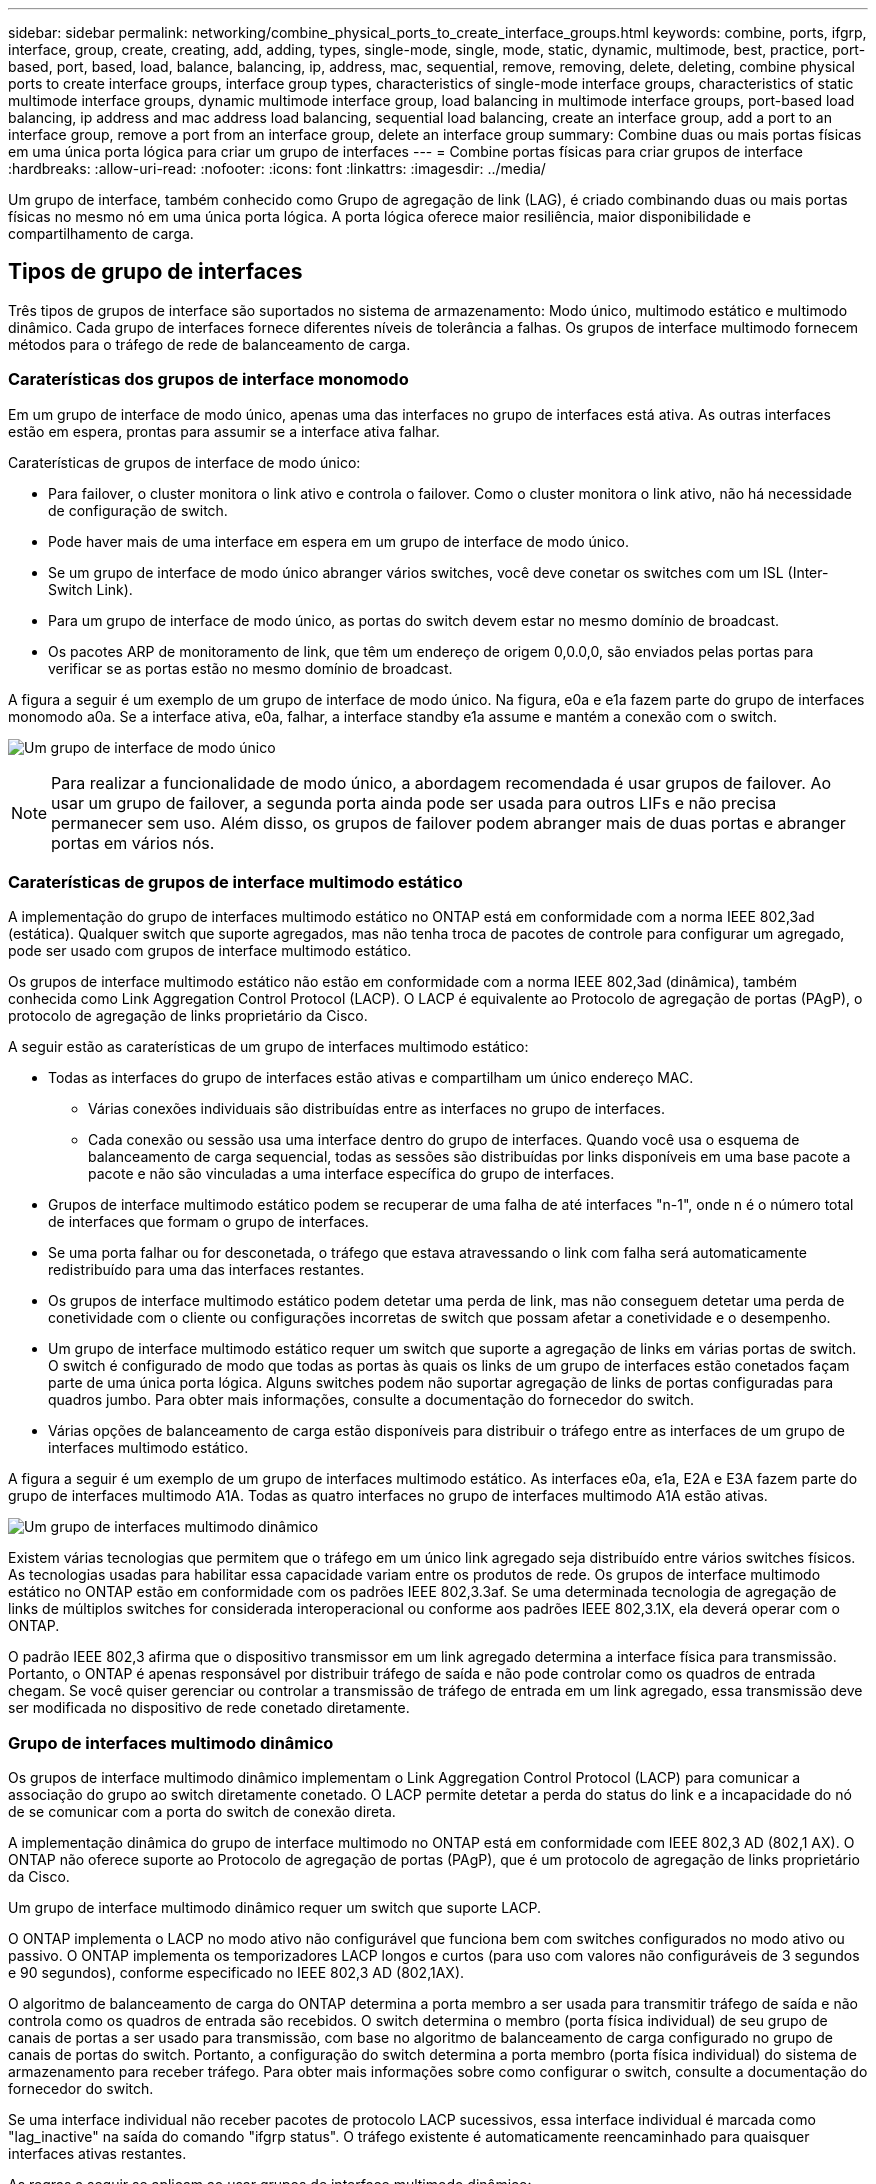 ---
sidebar: sidebar 
permalink: networking/combine_physical_ports_to_create_interface_groups.html 
keywords: combine, ports, ifgrp, interface, group, create, creating, add, adding, types, single-mode, single, mode, static, dynamic, multimode, best, practice, port-based, port, based, load, balance, balancing, ip, address, mac, sequential, remove, removing, delete, deleting, combine physical ports to create interface groups, interface group types, characteristics of single-mode interface groups, characteristics of static multimode interface groups, dynamic multimode interface group, load balancing in multimode interface groups, port-based load balancing, ip address and mac address load balancing, sequential load balancing, create an interface group, add a port to an interface group, remove a port from an interface group, delete an interface group 
summary: Combine duas ou mais portas físicas em uma única porta lógica para criar um grupo de interfaces 
---
= Combine portas físicas para criar grupos de interface
:hardbreaks:
:allow-uri-read: 
:nofooter: 
:icons: font
:linkattrs: 
:imagesdir: ../media/


[role="lead"]
Um grupo de interface, também conhecido como Grupo de agregação de link (LAG), é criado combinando duas ou mais portas físicas no mesmo nó em uma única porta lógica. A porta lógica oferece maior resiliência, maior disponibilidade e compartilhamento de carga.



== Tipos de grupo de interfaces

Três tipos de grupos de interface são suportados no sistema de armazenamento: Modo único, multimodo estático e multimodo dinâmico. Cada grupo de interfaces fornece diferentes níveis de tolerância a falhas. Os grupos de interface multimodo fornecem métodos para o tráfego de rede de balanceamento de carga.



=== Caraterísticas dos grupos de interface monomodo

Em um grupo de interface de modo único, apenas uma das interfaces no grupo de interfaces está ativa. As outras interfaces estão em espera, prontas para assumir se a interface ativa falhar.

Caraterísticas de grupos de interface de modo único:

* Para failover, o cluster monitora o link ativo e controla o failover. Como o cluster monitora o link ativo, não há necessidade de configuração de switch.
* Pode haver mais de uma interface em espera em um grupo de interface de modo único.
* Se um grupo de interface de modo único abranger vários switches, você deve conetar os switches com um ISL (Inter-Switch Link).
* Para um grupo de interface de modo único, as portas do switch devem estar no mesmo domínio de broadcast.
* Os pacotes ARP de monitoramento de link, que têm um endereço de origem 0,0.0,0, são enviados pelas portas para verificar se as portas estão no mesmo domínio de broadcast.


A figura a seguir é um exemplo de um grupo de interface de modo único. Na figura, e0a e e1a fazem parte do grupo de interfaces monomodo a0a. Se a interface ativa, e0a, falhar, a interface standby e1a assume e mantém a conexão com o switch.

image:ontap_nm_image6.png["Um grupo de interface de modo único"]


NOTE: Para realizar a funcionalidade de modo único, a abordagem recomendada é usar grupos de failover. Ao usar um grupo de failover, a segunda porta ainda pode ser usada para outros LIFs e não precisa permanecer sem uso. Além disso, os grupos de failover podem abranger mais de duas portas e abranger portas em vários nós.



=== Caraterísticas de grupos de interface multimodo estático

A implementação do grupo de interfaces multimodo estático no ONTAP está em conformidade com a norma IEEE 802,3ad (estática). Qualquer switch que suporte agregados, mas não tenha troca de pacotes de controle para configurar um agregado, pode ser usado com grupos de interface multimodo estático.

Os grupos de interface multimodo estático não estão em conformidade com a norma IEEE 802,3ad (dinâmica), também conhecida como Link Aggregation Control Protocol (LACP). O LACP é equivalente ao Protocolo de agregação de portas (PAgP), o protocolo de agregação de links proprietário da Cisco.

A seguir estão as caraterísticas de um grupo de interfaces multimodo estático:

* Todas as interfaces do grupo de interfaces estão ativas e compartilham um único endereço MAC.
+
** Várias conexões individuais são distribuídas entre as interfaces no grupo de interfaces.
** Cada conexão ou sessão usa uma interface dentro do grupo de interfaces. Quando você usa o esquema de balanceamento de carga sequencial, todas as sessões são distribuídas por links disponíveis em uma base pacote a pacote e não são vinculadas a uma interface específica do grupo de interfaces.


* Grupos de interface multimodo estático podem se recuperar de uma falha de até interfaces "n-1", onde n é o número total de interfaces que formam o grupo de interfaces.
* Se uma porta falhar ou for desconetada, o tráfego que estava atravessando o link com falha será automaticamente redistribuído para uma das interfaces restantes.
* Os grupos de interface multimodo estático podem detetar uma perda de link, mas não conseguem detetar uma perda de conetividade com o cliente ou configurações incorretas de switch que possam afetar a conetividade e o desempenho.
* Um grupo de interface multimodo estático requer um switch que suporte a agregação de links em várias portas de switch. O switch é configurado de modo que todas as portas às quais os links de um grupo de interfaces estão conetados façam parte de uma única porta lógica. Alguns switches podem não suportar agregação de links de portas configuradas para quadros jumbo. Para obter mais informações, consulte a documentação do fornecedor do switch.
* Várias opções de balanceamento de carga estão disponíveis para distribuir o tráfego entre as interfaces de um grupo de interfaces multimodo estático.


A figura a seguir é um exemplo de um grupo de interfaces multimodo estático. As interfaces e0a, e1a, E2A e E3A fazem parte do grupo de interfaces multimodo A1A. Todas as quatro interfaces no grupo de interfaces multimodo A1A estão ativas.

image:ontap_nm_image7.png["Um grupo de interfaces multimodo dinâmico"]

Existem várias tecnologias que permitem que o tráfego em um único link agregado seja distribuído entre vários switches físicos. As tecnologias usadas para habilitar essa capacidade variam entre os produtos de rede. Os grupos de interface multimodo estático no ONTAP estão em conformidade com os padrões IEEE 802,3.3af. Se uma determinada tecnologia de agregação de links de múltiplos switches for considerada interoperacional ou conforme aos padrões IEEE 802,3.1X, ela deverá operar com o ONTAP.

O padrão IEEE 802,3 afirma que o dispositivo transmissor em um link agregado determina a interface física para transmissão. Portanto, o ONTAP é apenas responsável por distribuir tráfego de saída e não pode controlar como os quadros de entrada chegam. Se você quiser gerenciar ou controlar a transmissão de tráfego de entrada em um link agregado, essa transmissão deve ser modificada no dispositivo de rede conetado diretamente.



=== Grupo de interfaces multimodo dinâmico

Os grupos de interface multimodo dinâmico implementam o Link Aggregation Control Protocol (LACP) para comunicar a associação do grupo ao switch diretamente conetado. O LACP permite detetar a perda do status do link e a incapacidade do nó de se comunicar com a porta do switch de conexão direta.

A implementação dinâmica do grupo de interface multimodo no ONTAP está em conformidade com IEEE 802,3 AD (802,1 AX). O ONTAP não oferece suporte ao Protocolo de agregação de portas (PAgP), que é um protocolo de agregação de links proprietário da Cisco.

Um grupo de interface multimodo dinâmico requer um switch que suporte LACP.

O ONTAP implementa o LACP no modo ativo não configurável que funciona bem com switches configurados no modo ativo ou passivo. O ONTAP implementa os temporizadores LACP longos e curtos (para uso com valores não configuráveis de 3 segundos e 90 segundos), conforme especificado no IEEE 802,3 AD (802,1AX).

O algoritmo de balanceamento de carga do ONTAP determina a porta membro a ser usada para transmitir tráfego de saída e não controla como os quadros de entrada são recebidos. O switch determina o membro (porta física individual) de seu grupo de canais de portas a ser usado para transmissão, com base no algoritmo de balanceamento de carga configurado no grupo de canais de portas do switch. Portanto, a configuração do switch determina a porta membro (porta física individual) do sistema de armazenamento para receber tráfego. Para obter mais informações sobre como configurar o switch, consulte a documentação do fornecedor do switch.

Se uma interface individual não receber pacotes de protocolo LACP sucessivos, essa interface individual é marcada como "lag_inactive" na saída do comando "ifgrp status". O tráfego existente é automaticamente reencaminhado para quaisquer interfaces ativas restantes.

As regras a seguir se aplicam ao usar grupos de interface multimodo dinâmico:

* Os grupos de interface multimodo dinâmico devem ser configurados para usar os métodos de balanceamento de carga baseados em porta, baseados em IP, baseados em MAC ou round robin.
* Em um grupo de interface multimodo dinâmico, todas as interfaces devem estar ativas e compartilhar um único endereço MAC.


A figura a seguir é um exemplo de um grupo de interface multimodo dinâmico. As interfaces e0a, e1a, E2A e E3A fazem parte do grupo de interfaces multimodo A1A. Todas as quatro interfaces no grupo de interfaces multimodo dinâmico A1A estão ativas.

image:ontap_nm_image7.png["Um grupo de interfaces multimodo dinâmico"]



=== Balanceamento de carga em grupos de interface multimodo

Você pode garantir que todas as interfaces de um grupo de interfaces multimodo sejam usadas igualmente para o tráfego de saída usando o endereço IP, endereço MAC, métodos de balanceamento de carga sequenciais ou baseados em porta para distribuir o tráfego de rede igualmente pelas portas de rede de um grupo de interfaces multimodo.

O método de balanceamento de carga para um grupo de interfaces multimodo só pode ser especificado quando o grupo de interfaces é criado.

*Prática recomendada*: O balanceamento de carga baseado em porta é recomendado sempre que possível. Use balanceamento de carga baseado em porta, a menos que haja um motivo específico ou limitação na rede que o impeça.



==== Balanceamento de carga baseado em porta

O balanceamento de carga baseado em porta é o método recomendado.

Você pode equalizar o tráfego em um grupo de interfaces multimodo com base nas portas da camada de transporte (TCP/UDP) usando o método de balanceamento de carga baseado em porta.

O método de balanceamento de carga baseado em porta usa um algoritmo de hash rápido nos endereços IP de origem e destino, juntamente com o número da porta da camada de transporte.



==== Balanceamento de carga de endereço IP e endereço MAC

O balanceamento de carga de endereço IP e endereço MAC são os métodos para equalizar o tráfego em grupos de interface multimodo.

Esses métodos de balanceamento de carga usam um algoritmo de hash rápido nos endereços de origem e destino (endereço IP e endereço MAC). Se o resultado do algoritmo de hash mapear para uma interface que não está no estado de link UP, a próxima interface ativa será usada.


NOTE: Não selecione o método de balanceamento de carga de endereço MAC ao criar grupos de interface em um sistema que se conete diretamente a um roteador. Em tal configuração, para cada quadro IP de saída, o endereço MAC de destino é o endereço MAC do roteador. Como resultado, apenas uma interface do grupo de interfaces é usada.

O balanceamento de carga de endereço IP funciona da mesma forma para endereços IPv4 e IPv6.



==== Balanceamento de carga sequencial

Você pode usar balanceamento de carga sequencial para distribuir pacotes de forma igual entre vários links usando um algoritmo round robin. Você pode usar a opção sequencial para balanceamento de carga do tráfego de uma única conexão em vários links para aumentar a taxa de transferência de conexão única.

No entanto, como o balanceamento de carga sequencial pode causar a entrega de pacotes fora do pedido, um desempenho extremamente ruim pode resultar. Portanto, o balanceamento de carga sequencial geralmente não é recomendado.



== Crie um grupo de interfaces ou LAG

É possível criar um grupo de interfaces ou LAG (modo único, multimodo estático ou multimodo dinâmico (LACP) para apresentar uma única interface aos clientes combinando os recursos das portas de rede agregadas.

O procedimento a seguir depende da interface que você usa--System Manager ou CLI:

[role="tabbed-block"]
====
.System Manager
--
*Use o System Manager para criar um LAG*

.Passos
. Selecione *rede > porta Ethernet > Grupo de agregação de link* para criar um LAG.
. Selecione o nó na lista suspensa.
. Escolha uma das seguintes opções:
+
.. ONTAP para *selecionar automaticamente o domínio de transmissão (recomendado)*.
.. Para selecionar manualmente um domínio de broadcast.


. Selecione as portas para formar o LAG.
. Selecione o modo:
+
.. Único: Apenas uma porta é usada de cada vez.
.. Múltiplas: Todas as portas podem ser usadas simultaneamente.
.. LACP: O protocolo LACP determina as portas que podem ser usadas.


. Selecione o balanceamento de carga:
+
.. Baseado em IP
.. Baseado em Mac
.. Porta
.. Sequencial


. Salve suas alterações.


image:AddLag01.png["Adicionar gráfico de atraso"]

--
.CLI
--
*Use a CLI para criar um grupo de interfaces*

Saiba mais sobre `network port ifgrp add-port` as restrições de configuração aplicáveis aos grupos de interface de portas no link:https://docs.netapp.com/us-en/ontap-cli/network-port-ifgrp-add-port.html["Referência do comando ONTAP"^].

Ao criar um grupo de interfaces multimodo, você pode especificar qualquer um dos seguintes métodos de balanceamento de carga:

* `port`: O tráfego de rede é distribuído com base nas portas da camada de transporte (TCP/UDP). Este é o método de balanceamento de carga recomendado.
* `mac`: O tráfego de rede é distribuído com base em endereços MAC.
* `ip`: O tráfego de rede é distribuído com base em endereços IP.
* `sequential`: O tráfego de rede é distribuído à medida que é recebido.



NOTE: O endereço MAC de um grupo de interfaces é determinado pela ordem das portas subjacentes e como essas portas são inicializadas durante a inicialização. Portanto, você não deve assumir que o endereço MAC do ifgrp é persistente em reinicializações ou atualizações do ONTAP.

.Passo
Use o `network port ifgrp create` comando para criar um grupo de interfaces.

Os grupos de interface devem ser nomeados usando a `a<number><letter>` sintaxe . Por exemplo, a0a, a0b, A1c e A2A são nomes de grupos de interface válidos.

Saiba mais sobre `network port ifgrp create` o link:https://docs.netapp.com/us-en/ontap-cli/network-port-ifgrp-create.html["Referência do comando ONTAP"^]na .

O exemplo a seguir mostra como criar um grupo de interfaces chamado a0a com uma função de distribuição de porta e um modo de multimodo:

`network port ifgrp create -node _cluster-1-01_ -ifgrp _a0a_ -distr-func _port_ -mode _multimode_`

--
====


== Adicione uma porta a um grupo de interfaces ou LAG

Você pode adicionar até 16 portas físicas a um grupo de interfaces ou LAG para todas as velocidades de portas.

O procedimento a seguir depende da interface que você usa--System Manager ou CLI:

[role="tabbed-block"]
====
.System Manager
--
*Use o System Manager para adicionar uma porta a um LAG*

.Passos
. Selecione *rede > porta Ethernet > LAG* para editar um LAG.
. Selecione portas adicionais no mesmo nó para adicionar ao LAG.
. Salve suas alterações.


--
.CLI
--
*Use a CLI para adicionar portas a um grupo de interfaces*

.Passo
Adicionar portas de rede ao grupo de interfaces:

`network port ifgrp add-port`

Saiba mais sobre `network port ifgrp add-port` o link:https://docs.netapp.com/us-en/ontap-cli/network-port-ifgrp-add-port.html["Referência do comando ONTAP"^]na . Saiba mais sobre `network port ifgrp add-port` o link:https://docs.netapp.com/us-en/ontap-cli/network-port-ifgrp-add-port.html["Referência do comando ONTAP"^]na .

O exemplo a seguir mostra como adicionar a porta e0c a um grupo de interfaces chamado a0a:

`network port ifgrp add-port -node _cluster-1-01_ -ifgrp _a0a_ -port _e0c_`

A partir do ONTAP 9.8, os grupos de interface são automaticamente colocados em um domínio de broadcast apropriado cerca de um minuto após a primeira porta física ser adicionada ao grupo de interfaces. Se você não quiser que o ONTAP faça isso e preferir colocar manualmente o ifgrp em um domínio de broadcast, especifique o `-skip-broadcast-domain-placement` parâmetro como parte do `ifgrp add-port` comando.

--
====


== Remova uma porta de um grupo de interfaces ou LAG

Você pode remover uma porta de um grupo de interfaces que hospeda LIFs, desde que não seja a última porta no grupo de interfaces. Não há nenhum requisito de que o grupo de interfaces não deve hospedar LIFs ou que o grupo de interfaces não deve ser a porta inicial de um LIF, considerando que você não está removendo a última porta do grupo de interfaces. No entanto, se você estiver removendo a última porta, então você deve migrar ou mover os LIFs do grupo de interfaces primeiro.

.Sobre esta tarefa
Você pode remover até 16 portas (interfaces físicas) de um grupo de interfaces ou LAG.

O procedimento a seguir depende da interface que você usa--System Manager ou CLI:

[role="tabbed-block"]
====
.System Manager
--
*Use o System Manager para remover uma porta de um LAG*

.Passos
. Selecione *rede > porta Ethernet > LAG* para editar um LAG.
. Selecione as portas a serem removidas do LAG.
. Salve suas alterações.


--
.CLI
--
*Use a CLI para remover portas de um grupo de interfaces*

.Passo
Remover portas de rede de um grupo de interfaces:

`network port ifgrp remove-port`

O exemplo a seguir mostra como remover a porta e0c de um grupo de interfaces chamado a0a:

`network port ifgrp remove-port -node _cluster-1-01_ -ifgrp _a0a_ -port _e0c_`

--
====


== Exclua um grupo de interfaces ou LAG

Você pode excluir grupos de interface ou LAGs se quiser configurar LIFs diretamente nas portas físicas subjacentes ou decidir alterar o grupo de interfaces ou o modo LAG ou a função de distribuição.

.Antes de começar
* O grupo de interfaces ou LAG não deve estar hospedando um LIF.
* O grupo de interfaces ou LAG não deve ser nem a porta inicial nem o destino de failover de um LIF.


O procedimento a seguir depende da interface que você usa--System Manager ou CLI:

[role="tabbed-block"]
====
.System Manager
--
*Use o System Manager para excluir um LAG*

.Passos
. Selecione *rede > porta Ethernet > LAG* para excluir um LAG.
. Selecione o LAG que deseja remover.
. Eliminar o LAG.


--
.CLI
--
*Use a CLI para excluir um grupo de interfaces*

.Passo
Use o `network port ifgrp delete` comando para excluir um grupo de interfaces.

Saiba mais sobre `network port ifgrp delete` o link:https://docs.netapp.com/us-en/ontap-cli/network-port-ifgrp-delete.html["Referência do comando ONTAP"^]na . Saiba mais sobre `network port ifgrp delete` o link:https://docs.netapp.com/us-en/ontap-cli/network-port-ifgrp-delete.html["Referência do comando ONTAP"^]na .

O exemplo a seguir mostra como excluir um grupo de interfaces chamado a0b:

`network port ifgrp delete -node _cluster-1-01_ -ifgrp _a0b_`

--
====